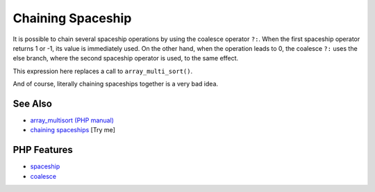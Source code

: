 .. _chaining-spaceship:

Chaining Spaceship
------------------

.. meta::
	:description:
		Chaining Spaceship: It is possible to chain several spaceship operations by using the coalesce operator ``.
	:twitter:card: summary_large_image
	:twitter:site: @exakat
	:twitter:title: Chaining Spaceship
	:twitter:description: Chaining Spaceship: It is possible to chain several spaceship operations by using the coalesce operator ``
	:twitter:creator: @exakat
	:twitter:image:src: https://php-tips.readthedocs.io/en/latest/_images/chaining_spaceship.png
	:og:image: https://php-tips.readthedocs.io/en/latest/_images/chaining_spaceship.png
	:og:title: Chaining Spaceship
	:og:type: article
	:og:description: It is possible to chain several spaceship operations by using the coalesce operator ``
	:og:url: https://php-tips.readthedocs.io/en/latest/tips/chaining_spaceship.html
	:og:locale: en

.. raw:: html

	<script type="application/ld+json">{"@context":"https:\/\/schema.org","@graph":[{"@type":"WebPage","@id":"https:\/\/php-tips.readthedocs.io\/en\/latest\/tips\/chaining_spaceship.html","url":"https:\/\/php-tips.readthedocs.io\/en\/latest\/tips\/chaining_spaceship.html","name":"Chaining Spaceship","isPartOf":{"@id":"https:\/\/www.exakat.io\/"},"datePublished":"Sun, 18 May 2025 20:55:30 +0000","dateModified":"Sun, 18 May 2025 20:55:30 +0000","description":"It is possible to chain several spaceship operations by using the coalesce operator ``","inLanguage":"en-US","potentialAction":[{"@type":"ReadAction","target":["https:\/\/php-tips.readthedocs.io\/en\/latest\/tips\/chaining_spaceship.html"]}]},{"@type":"WebSite","@id":"https:\/\/www.exakat.io\/","url":"https:\/\/www.exakat.io\/","name":"Exakat","description":"Smart PHP static analysis","inLanguage":"en-US"}]}</script>

It is possible to chain several spaceship operations by using the coalesce operator ``?:``. When the first spaceship operator returns 1 or -1, its value is immediately used. On the other hand, when the operation leads to 0, the coalesce ``?:`` uses the else branch, where the second spaceship operator is used, to the same effect.

This expression here replaces a call to ``array_multi_sort()``.

And of course, literally chaining spaceships together is a very bad idea.

.. image:: ../images/chaining_spaceship.png

See Also
________

* `array_multisort (PHP manual) <https://www.php.net/manual/en/function.array-multisort.php>`_
* `chaining spaceships <https://3v4l.org/8C5Xd>`_ [Try me]


PHP Features
____________

* `spaceship <https://php-dictionary.readthedocs.io/en/latest/dictionary/spaceship.ini.html>`_

* `coalesce <https://php-dictionary.readthedocs.io/en/latest/dictionary/coalesce.ini.html>`_


